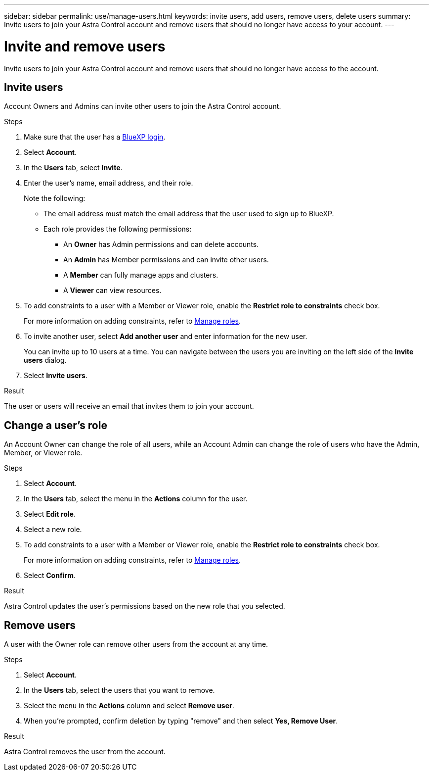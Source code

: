 ---
sidebar: sidebar
permalink: use/manage-users.html
keywords: invite users, add users, remove users, delete users
summary: Invite users to join your Astra Control account and remove users that should no longer have access to your account.
---

= Invite and remove users
:hardbreaks:
:icons: font
:imagesdir: ../media/use/

[.lead]
Invite users to join your Astra Control account and remove users that should no longer have access to the account.

== Invite users

Account Owners and Admins can invite other users to join the Astra Control account.

.Steps

. Make sure that the user has a link:../get-started/register.html[BlueXP login].

. Select *Account*.

. In the *Users* tab, select *Invite*.

. Enter the user's name, email address, and their role.
+
Note the following:
+
* The email address must match the email address that the user used to sign up to BlueXP.
* Each role provides the following permissions:
** An *Owner* has Admin permissions and can delete accounts.
** An *Admin* has Member permissions and can invite other users.
** A *Member* can fully manage apps and clusters.
** A *Viewer* can view resources.
//+
//image:screenshot-invite-users.gif[A screenshot of the Invite Users screen where you enter a name, email address, and select a role.]
. To add constraints to a user with a Member or Viewer role, enable the *Restrict role to constraints* check box.
+
For more information on adding constraints, refer to link:manage-roles.html[Manage roles].
. To invite another user, select *Add another user* and enter information for the new user.
+
You can invite up to 10 users at a time. You can navigate between the users you are inviting on the left side of the *Invite users* dialog.
. Select *Invite users*.

.Result

The user or users will receive an email that invites them to join your account.

== Change a user's role

An Account Owner can change the role of all users, while an Account Admin can change the role of users who have the Admin, Member, or Viewer role.

.Steps

. Select *Account*.
. In the *Users* tab, select the menu in the *Actions* column for the user.
. Select *Edit role*.
. Select a new role.
. To add constraints to a user with a Member or Viewer role, enable the *Restrict role to constraints* check box.
+
For more information on adding constraints, refer to link:manage-roles.html[Manage roles].
. Select *Confirm*.

.Result

Astra Control updates the user's permissions based on the new role that you selected.

== Remove users

A user with the Owner role can remove other users from the account at any time.

.Steps

. Select *Account*.

. In the *Users* tab, select the users that you want to remove.

. Select the menu in the *Actions* column and select *Remove user*.

. When you're prompted, confirm deletion by typing "remove" and then select *Yes, Remove User*.

.Result

Astra Control removes the user from the account.
